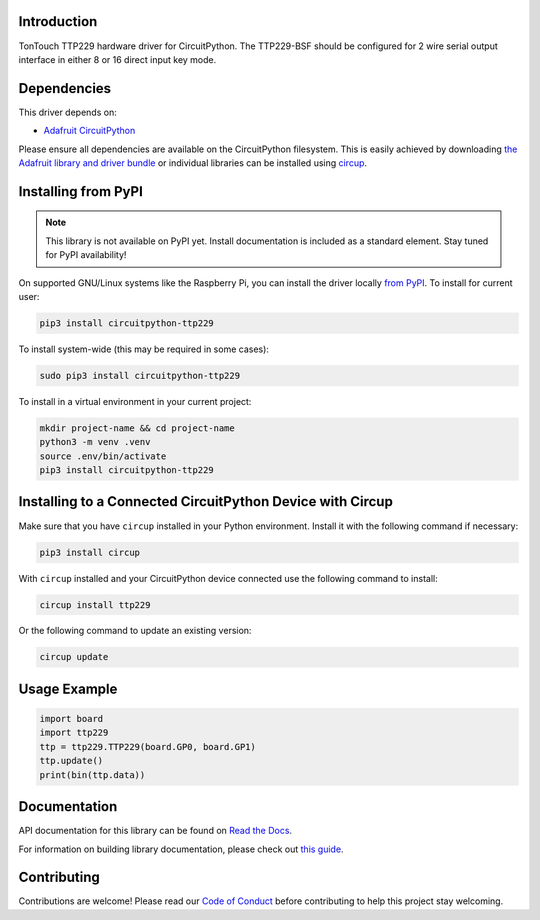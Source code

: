 Introduction
============


.. image:: https://readthedocs.org/projects/circuitpython-ttp229/badge/?version=latest
    :target: https://circuitpython-ttp229.readthedocs.io/
    :alt: Documentation Status



.. image:: https://img.shields.io/discord/327254708534116352.svg
    :target: https://adafru.it/discord
    :alt: Discord


.. image:: https://github.com/dcooperdalrymple/CircuitPython_TTP229/workflows/Build%20CI/badge.svg
    :target: https://github.com/dcooperdalrymple/CircuitPython_TTP229/actions
    :alt: Build Status


.. image:: https://img.shields.io/endpoint?url=https://raw.githubusercontent.com/astral-sh/ruff/main/assets/badge/v2.json
    :target: https://github.com/astral-sh/ruff
    :alt: Code Style: Ruff

TonTouch TTP229 hardware driver for CircuitPython. The TTP229-BSF should be configured for 2 wire serial output interface in either 8 or 16 direct input key mode.


Dependencies
=============
This driver depends on:

* `Adafruit CircuitPython <https://github.com/adafruit/circuitpython>`_

Please ensure all dependencies are available on the CircuitPython filesystem.
This is easily achieved by downloading
`the Adafruit library and driver bundle <https://circuitpython.org/libraries>`_
or individual libraries can be installed using
`circup <https://github.com/adafruit/circup>`_.

Installing from PyPI
=====================
.. note:: This library is not available on PyPI yet. Install documentation is included
   as a standard element. Stay tuned for PyPI availability!

On supported GNU/Linux systems like the Raspberry Pi, you can install the driver locally `from
PyPI <https://pypi.org/project/circuitpython-ttp229/>`_.
To install for current user:

.. code-block:: shell

    pip3 install circuitpython-ttp229

To install system-wide (this may be required in some cases):

.. code-block:: shell

    sudo pip3 install circuitpython-ttp229

To install in a virtual environment in your current project:

.. code-block:: shell

    mkdir project-name && cd project-name
    python3 -m venv .venv
    source .env/bin/activate
    pip3 install circuitpython-ttp229

Installing to a Connected CircuitPython Device with Circup
==========================================================

Make sure that you have ``circup`` installed in your Python environment.
Install it with the following command if necessary:

.. code-block:: shell

    pip3 install circup

With ``circup`` installed and your CircuitPython device connected use the
following command to install:

.. code-block:: shell

    circup install ttp229

Or the following command to update an existing version:

.. code-block:: shell

    circup update

Usage Example
=============

.. code-block:: python

    import board
    import ttp229
    ttp = ttp229.TTP229(board.GP0, board.GP1)
    ttp.update()
    print(bin(ttp.data))

Documentation
=============
API documentation for this library can be found on `Read the Docs <https://circuitpython-ttp229.readthedocs.io/>`_.

For information on building library documentation, please check out
`this guide <https://learn.adafruit.com/creating-and-sharing-a-circuitpython-library/sharing-our-docs-on-readthedocs#sphinx-5-1>`_.

Contributing
============

Contributions are welcome! Please read our `Code of Conduct
<https://github.com/dcooperdalrymple/CircuitPython_TTP229/blob/HEAD/CODE_OF_CONDUCT.md>`_
before contributing to help this project stay welcoming.
